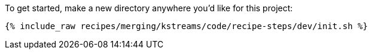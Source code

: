To get started, make a new directory anywhere you'd like for this project:

+++++
<pre class="snippet"><code class="shell">{% include_raw recipes/merging/kstreams/code/recipe-steps/dev/init.sh %}</code></pre>
+++++
